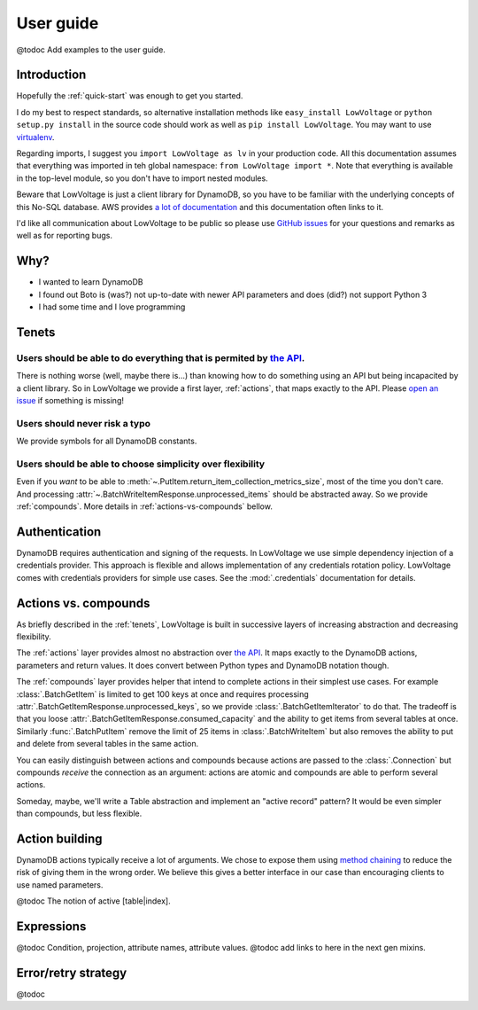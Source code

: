 ==========
User guide
==========

@todoc Add examples to the user guide.

Introduction
============

Hopefully the :ref:`quick-start` was enough to get you started.

I do my best to respect standards, so alternative installation methods like ``easy_install LowVoltage`` or ``python setup.py install`` in the source code should work as well as ``pip install LowVoltage``.
You may want to use `virtualenv <https://virtualenv.pypa.io/en/latest/>`__.

Regarding imports, I suggest you ``import LowVoltage as lv`` in your production code.
All this documentation assumes that everything was imported in teh global namespace: ``from LowVoltage import *``.
Note that everything is available in the top-level module, so you don't have to import nested modules.

Beware that LowVoltage is just a client library for DynamoDB, so you have to be familiar with the underlying concepts of this No-SQL database.
AWS provides `a lot of documentation <http://aws.amazon.com/documentation/dynamodb/>`__ and this documentation often links to it.

I'd like all communication about LowVoltage to be public so please use `GitHub issues <http://github.com/jacquev6/LowVoltage/issues>`__ for your questions and remarks as well as for reporting bugs.

Why?
====

- I wanted to learn DynamoDB
- I found out Boto is (was?) not up-to-date with newer API parameters and does (did?) not support Python 3
- I had some time and I love programming

.. _tenets:

Tenets
======

Users should be able to do everything that is permited by `the API <http://docs.aws.amazon.com/amazondynamodb/latest/APIReference>`__.
--------------------------------------------------------------------------------------------------------------------------------------

There is nothing worse (well, maybe there is...) than knowing how to do something using an API but being incapacited by a client library.
So in LowVoltage we provide a first layer, :ref:`actions`, that maps exactly to the API.
Please `open an issue <http://github.com/jacquev6/LowVoltage/issues/new?title=Actions:%20missing%20functionality>`__ if something is missing!

Users should never risk a typo
------------------------------

We provide symbols for all DynamoDB constants.

Users should be able to choose simplicity over flexibility
----------------------------------------------------------

Even if you *want* to be able to :meth:`~.PutItem.return_item_collection_metrics_size`, most of the time you don't care. And processing :attr:`~.BatchWriteItemResponse.unprocessed_items` should be abstracted away. So we provide :ref:`compounds`. More details in :ref:`actions-vs-compounds` bellow.

Authentication
==============

DynamoDB requires authentication and signing of the requests.
In LowVoltage we use simple dependency injection of a credentials provider.
This approach is flexible and allows implementation of any credentials rotation policy.
LowVoltage comes with credentials providers for simple use cases.
See the :mod:`.credentials` documentation for details.

.. _actions-vs-compounds:

Actions vs. compounds
=====================

As briefly described in the :ref:`tenets`, LowVoltage is built in successive layers of increasing abstraction and decreasing flexibility.

The :ref:`actions` layer provides almost no abstraction over `the API <http://docs.aws.amazon.com/amazondynamodb/latest/APIReference>`__.
It maps exactly to the DynamoDB actions, parameters and return values. It does convert between Python types and DynamoDB notation though.

The :ref:`compounds` layer provides helper that intend to complete actions in their simplest use cases.
For example :class:`.BatchGetItem` is limited to get 100 keys at once and requires processing :attr:`.BatchGetItemResponse.unprocessed_keys`, so we provide :class:`.BatchGetItemIterator` to do that.
The tradeoff is that you loose :attr:`.BatchGetItemResponse.consumed_capacity` and the ability to get items from several tables at once.
Similarly :func:`.BatchPutItem` remove the limit of 25 items in :class:`.BatchWriteItem` but also removes the ability to put and delete from several tables in the same action.

You can easily distinguish between actions and compounds because actions are passed to the :class:`.Connection` but compounds *receive* the connection as an argument:
actions are atomic and compounds are able to perform several actions.

Someday, maybe, we'll write a Table abstraction and implement an "active record" pattern? It would be even simpler than compounds, but less flexible.

Action building
===============

DynamoDB actions typically receive a lot of arguments.
We chose to expose them using `method chaining <https://en.wikipedia.org/wiki/Method_chaining#Python>`__ to reduce the risk of giving them in the wrong order.
We believe this gives a better interface in our case than encouraging clients to use named parameters.

@todoc The notion of active [table|index].

Expressions
===========

@todoc Condition, projection, attribute names, attribute values. @todoc add links to here in the next gen mixins.

Error/retry strategy
====================

@todoc
